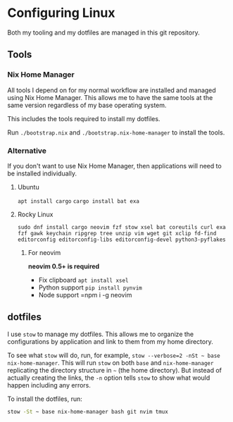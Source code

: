 * Configuring Linux
  Both my tooling and my dotfiles are managed in this git repository.

** Tools
*** Nix Home Manager
   All tools I depend on for my normal workflow are installed and managed using Nix Home Manager. This allows me to have the same tools at the same version regardless of my base operating system.

   This includes the tools required to install my dotfiles.

   Run =./bootstrap.nix= and =./bootstrap.nix-home-manager= to install the tools.

*** Alternative
    If you don't want to use Nix Home Manager, then applications will need to be installed individually.

**** Ubuntu
    =apt install cargo=
    =cargo install bat exa=
**** Rocky Linux
    =sudo dnf install cargo neovim fzf stow xsel bat coreutils curl exa fzf gawk keychain ripgrep tree unzip vim wget git xclip fd-find editorconfig editorconfig-libs editorconfig-devel python3-pyflakes=
***** For neovim
  *neovim 0.5+ is required*
  - Fix clipboard
    =apt install xsel=
  - Python support
    =pip install pynvim=
  - Node support
    =npm i -g neovim

** dotfiles
   I use =stow= to manage my dotfiles. This allows me to organize the configurations by application and link to them from my home directory.

   To see what =stow= will do, run, for example, =stow --verbose=2 -nSt ~ base nix-home-manager=. This will run =stow= on both =base= and =nix-home-manager= replicating the directory structure in =~= (the home directory). But instead of actually creating the links, the =-n= option tells =stow= to show what would happen including any errors.

   To install the dotfiles, run:

#+begin_src sh
stow -St ~ base nix-home-manager bash git nvim tmux
#+end_src


